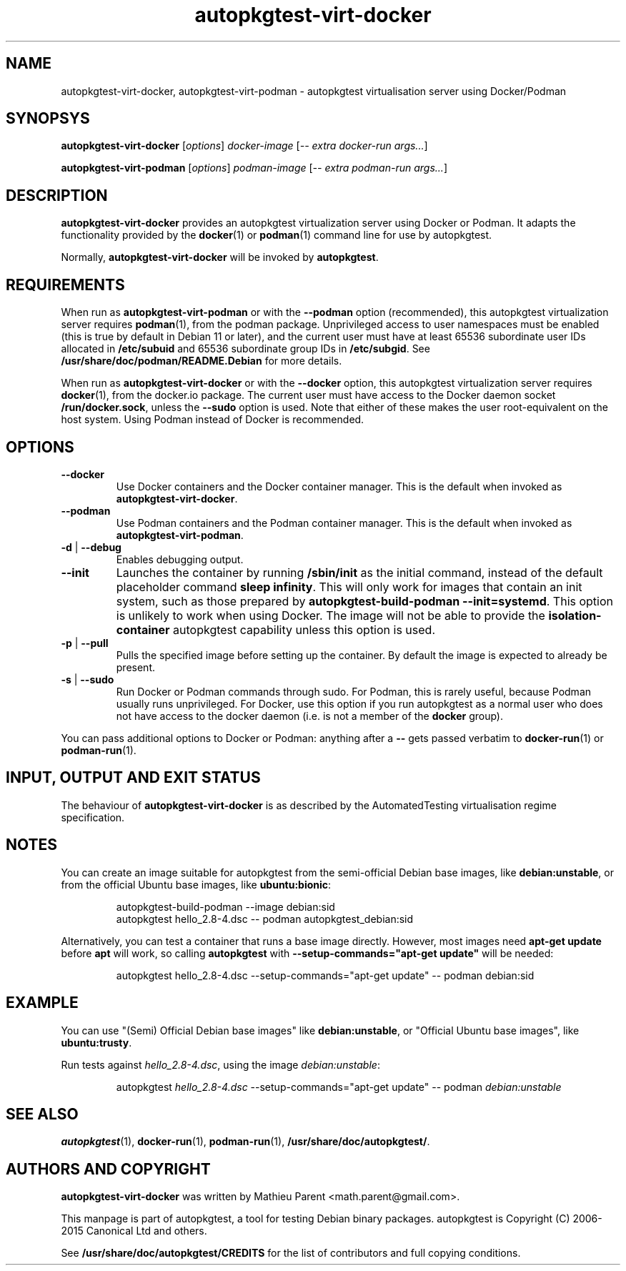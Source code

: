 .TH autopkgtest\-virt-docker 1 2015 "Linux Programmer's Manual"
.SH NAME
autopkgtest\-virt\-docker, autopkgtest\-virt\-podman \- autopkgtest virtualisation server using Docker/Podman

.SH SYNOPSYS
.B autopkgtest\-virt\-docker
.RI [ options ]
.I docker\-image
.RI [ "-- extra docker-run args..." ]

.B autopkgtest\-virt\-podman
.RI [ options ]
.I podman\-image
.RI [ "-- extra podman-run args..." ]

.SH DESCRIPTION
.B autopkgtest-virt-docker
provides an autopkgtest virtualization server using Docker or Podman.
It adapts the functionality provided by the
.BR docker (1)
or
.BR podman (1)
command line for use by autopkgtest.

Normally,
.B autopkgtest-virt-docker
will be invoked by
.BR autopkgtest .

.SH REQUIREMENTS

When run as
.B autopkgtest\-virt\-podman
or with the
.B \-\-podman
option (recommended), this autopkgtest virtualization server requires
.BR podman (1),
from the podman package.
Unprivileged access to user namespaces must be enabled (this is true by
default in Debian 11 or later), and the current user must have at least
65536 subordinate user IDs allocated in
.B /etc/subuid
and 65536 subordinate group IDs in
.BR /etc/subgid .
See
.B /usr/share/doc/podman/README.Debian
for more details.

When run as
.B autopkgtest\-virt\-docker
or with the
.B \-\-docker
option, this autopkgtest virtualization server requires
.BR docker (1),
from the docker.io package.
The current user must have access to the Docker daemon socket
.BR /run/docker.sock ,
unless the
.B \-\-sudo
option is used.
Note that either of these makes the user root-equivalent on the host system.
Using Podman instead of Docker is recommended.

.SH OPTIONS

.TP
.BR \-\-docker
Use Docker containers and the Docker container manager.
This is the default when invoked as
.BR autopkgtest-virt-docker .

.TP
.BR \-\-podman
Use Podman containers and the Podman container manager.
This is the default when invoked as
.BR autopkgtest-virt-podman .

.TP
.BR \-d " | " \-\-debug
Enables debugging output.

.TP
.BR \-\-init
Launches the container by running
.B /sbin/init
as the initial command, instead of the default placeholder command
.BR "sleep infinity" .
This will only work for images that contain an init system, such as
those prepared by \fBautopkgtest-build-podman --init=systemd\fR.
This option is unlikely to work when using Docker.
The image will not be able to provide the
.B isolation-container
autopkgtest capability unless this option is used.

.TP
.BR \-p " | " \-\-pull
Pulls the specified image before setting up the container. By default
the image is expected to already be present.

.TP
.BR \-s " | " \-\-sudo
Run Docker or Podman commands through sudo.
For Podman, this is rarely useful, because Podman usually runs unprivileged.
For Docker, use this option if you run autopkgtest as a normal user who
does not have access to the docker daemon (i.e. is not a member of the
.B docker
group).

.PP
.PP
You can pass additional options to Docker or Podman: anything after a
.B --
gets passed verbatim to
.BR docker-run (1)
or
.BR podman-run (1).

.SH INPUT, OUTPUT AND EXIT STATUS
The behaviour of
.B autopkgtest-virt-docker
is as described by the AutomatedTesting virtualisation regime
specification.

.SH NOTES

You can create an image suitable for autopkgtest from the semi-official Debian base images,
like \fBdebian:unstable\fR, or from the official Ubuntu base images, like  \fBubuntu:bionic\fR:

.RS
.EX
autopkgtest-build-podman --image debian:sid
autopkgtest hello_2.8-4.dsc -- podman autopkgtest_debian:sid
.EE
.RE

Alternatively, you can test a container that runs a base image directly. However, most images need 
\fBapt-get update\fR before \fBapt\fR will work, so calling \fBautopkgtest\fR with 
\fB--setup-commands="apt-get update"\fR will be needed:

.RS
.EX
autopkgtest hello_2.8-4.dsc --setup-commands="apt-get update" -- podman debian:sid
.EE
.RE

.SH EXAMPLE

You can use "(Semi) Official Debian base images" like \fBdebian:unstable\fR,
or "Official Ubuntu base images", like \fBubuntu:trusty\fR.

Run tests against \fIhello_2.8\-4.dsc\fR, using the image \fIdebian:unstable\fR:

.RS
.EX
autopkgtest \fIhello_2.8\-4.dsc\fR --setup-commands="apt-get update" -- podman \fIdebian:unstable\fR
.EE
.RE

.SH SEE ALSO
\fBautopkgtest\fR(1),
\fBdocker\-run\fR(1),
\fBpodman\-run\fR(1),
\fB/usr/share/doc/autopkgtest/\fR.

.SH AUTHORS AND COPYRIGHT
.B autopkgtest-virt-docker
was written by Mathieu Parent <math.parent@gmail.com>.

This manpage is part of autopkgtest, a tool for testing Debian binary
packages.  autopkgtest is Copyright (C) 2006-2015 Canonical Ltd and others.

See \fB/usr/share/doc/autopkgtest/CREDITS\fR for the list of
contributors and full copying conditions.
